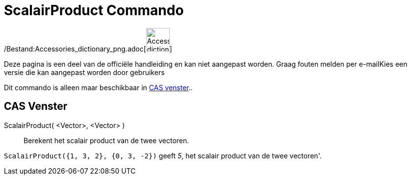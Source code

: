 = ScalairProduct Commando
:page-en: commands/Dot_Command
ifdef::env-github[:imagesdir: /nl/modules/ROOT/assets/images]

/Bestand:Accessories_dictionary_png.adoc[image:48px-Accessories_dictionary.png[Accessories
dictionary.png,width=48,height=48]]

Deze pagina is een deel van de officiële handleiding en kan niet aangepast worden. Graag fouten melden per
e-mail[.mw-selflink .selflink]##Kies een versie die kan aangepast worden door gebruikers##

Dit commando is alleen maar beschikbaar in xref:/CAS_venster.adoc[CAS venster]..

== CAS Venster

ScalairProduct( <Vector>, <Vector> )::
  Berekent het scalair product van de twee vectoren.

[EXAMPLE]
====

`++ScalairProduct({1, 3, 2}, {0, 3, -2})++` geeft _5_, het scalair product van de twee vectoren'.

====
